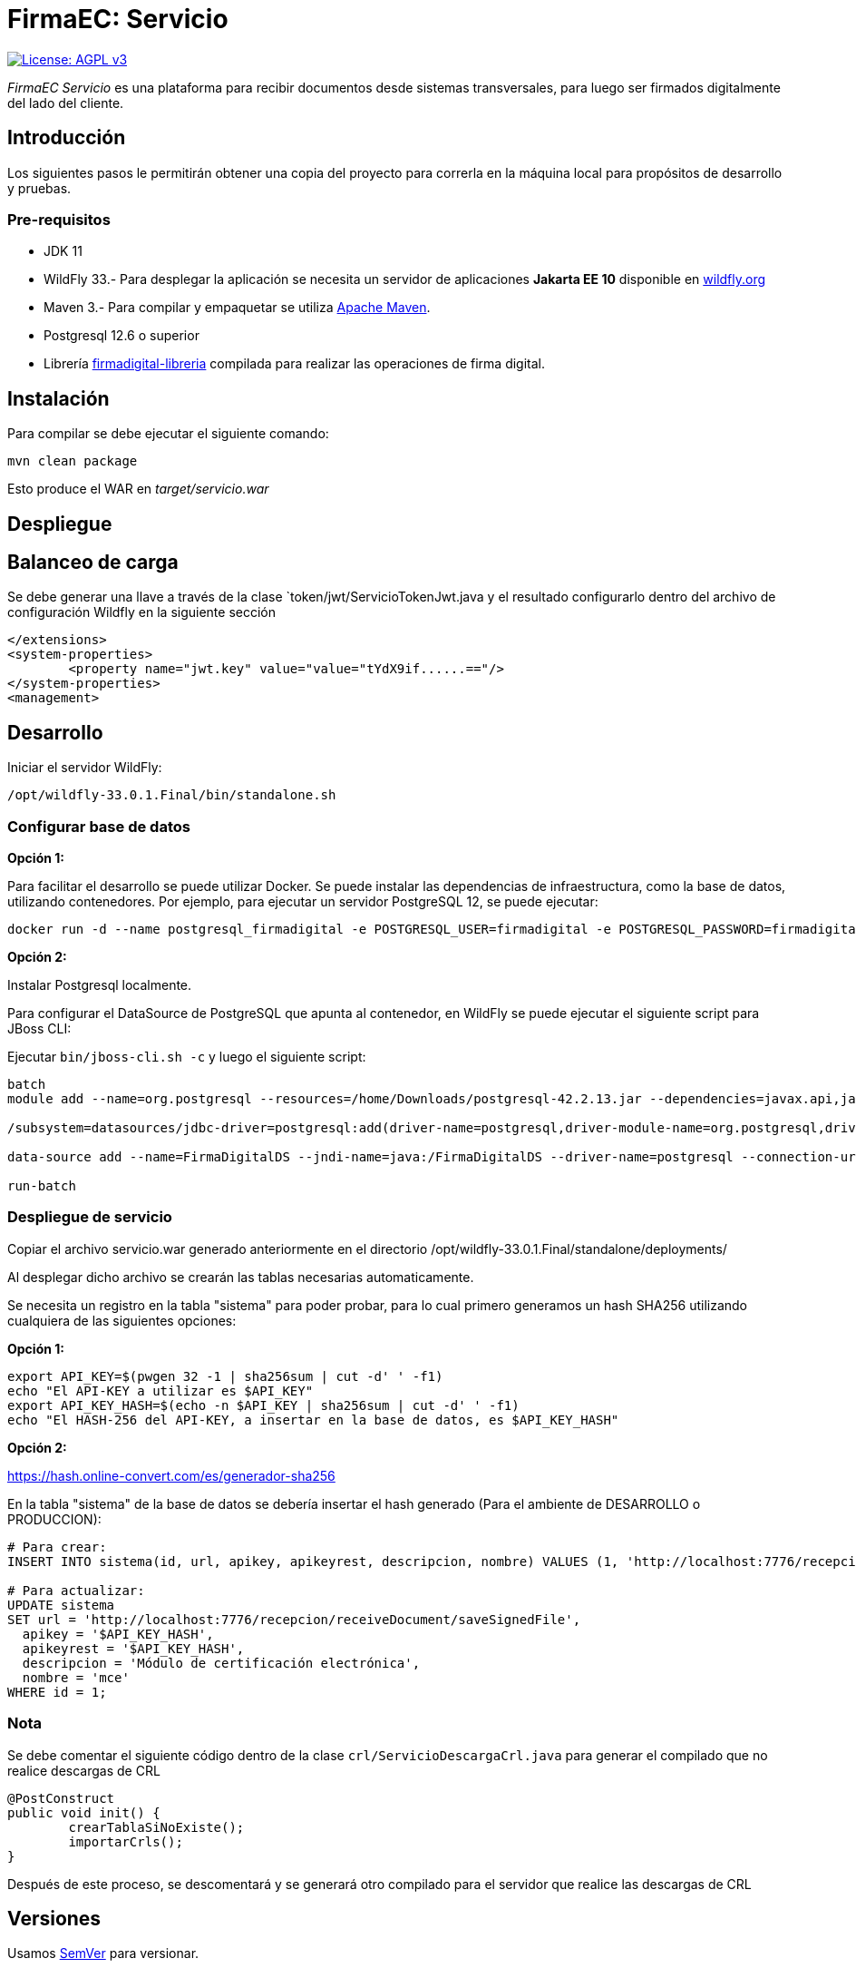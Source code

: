 = FirmaEC: Servicio

image:https://img.shields.io/badge/License-AGPL%20v3-blue.svg[License: AGPL v3, link=https://www.gnu.org/licenses/agpl-3.0]

_FirmaEC Servicio_ es una plataforma para recibir documentos desde sistemas transversales, para luego ser firmados digitalmente del lado del cliente.

== Introducción
Los siguientes pasos le permitirán obtener una copia del proyecto para correrla en la máquina local para propósitos de desarrollo y pruebas.

=== Pre-requisitos

- JDK 11

- WildFly 33.- Para desplegar la aplicación se necesita un servidor de aplicaciones *Jakarta EE 10* disponible en http://www.wildfly.org[wildfly.org]

- Maven 3.- Para compilar y empaquetar se utiliza http://maven.apache.org[Apache Maven].

- Postgresql 12.6 o superior

- Librería https://github.com/alexjcm/firmadigital-libreria[firmadigital-libreria] compilada para realizar las operaciones de firma digital.

== Instalación

Para compilar se debe ejecutar el siguiente comando:

[source, bash]
----
mvn clean package
----

Esto produce el WAR en _target/servicio.war_


== Despliegue

== Balanceo de carga

Se debe generar una llave a través de la clase `token/jwt/ServicioTokenJwt.java y el resultado configurarlo dentro del archivo de configuración Wildfly en la siguiente sección

[source, xml]
----
</extensions>
<system-properties>
	<property name="jwt.key" value="value="tYdX9if......=="/>
</system-properties>
<management>
----

== Desarrollo

Iniciar el servidor WildFly:

[source, bash]
----
/opt/wildfly-33.0.1.Final/bin/standalone.sh
----

=== Configurar base de datos

*Opción 1:*

Para facilitar el desarrollo se puede utilizar Docker. Se puede instalar las dependencias de infraestructura, como la base de datos, utilizando contenedores. Por ejemplo, para ejecutar un servidor PostgreSQL 12, se puede ejecutar:

[source, bash]
----
docker run -d --name postgresql_firmadigital -e POSTGRESQL_USER=firmadigital -e POSTGRESQL_PASSWORD=firmadigital -e POSTGRESQL_DATABASE=firmadigital -p 5432:5432 centos/postgresql-12-centos7
----

*Opción 2:*

Instalar Postgresql localmente.


Para configurar el DataSource de PostgreSQL que apunta al contenedor, en WildFly se puede ejecutar el siguiente script para JBoss CLI:

Ejecutar `bin/jboss-cli.sh -c` y luego el siguiente script:

[source, bash]
----
batch
module add --name=org.postgresql --resources=/home/Downloads/postgresql-42.2.13.jar --dependencies=javax.api,javax.transaction.api

/subsystem=datasources/jdbc-driver=postgresql:add(driver-name=postgresql,driver-module-name=org.postgresql,driver-xa-datasource-class-name=org.postgresql.xa.PGXADataSource)

data-source add --name=FirmaDigitalDS --jndi-name=java:/FirmaDigitalDS --driver-name=postgresql --connection-url=jdbc:postgresql://localhost:5432/firmadigital --user-name=firmadigital --password=firmadigital --valid-connection-checker-class-name=org.jboss.jca.adapters.jdbc.extensions.postgres.PostgreSQLValidConnectionChecker --exception-sorter-class-name=org.jboss.jca.adapters.jdbc.extensions.postgres.PostgreSQLExceptionSorter

run-batch
----

=== Despliegue de servicio

Copiar el archivo servicio.war generado anteriormente en el directorio /opt/wildfly-33.0.1.Final/standalone/deployments/

Al desplegar dicho archivo se crearán las tablas necesarias automaticamente.


Se necesita un registro en la tabla "sistema" para poder probar, para lo cual primero generamos un hash SHA256 utilizando cualquiera de las siguientes opciones:

*Opción 1:*

[source, bash]
----
export API_KEY=$(pwgen 32 -1 | sha256sum | cut -d' ' -f1)
echo "El API-KEY a utilizar es $API_KEY"
export API_KEY_HASH=$(echo -n $API_KEY | sha256sum | cut -d' ' -f1)
echo "El HASH-256 del API-KEY, a insertar en la base de datos, es $API_KEY_HASH"
----

*Opción 2:*

https://hash.online-convert.com/es/generador-sha256


En la tabla "sistema" de la base de datos se debería insertar el hash generado (Para el ambiente de DESARROLLO o PRODUCCION):

[source, sql]
----
# Para crear:
INSERT INTO sistema(id, url, apikey, apikeyrest, descripcion, nombre) VALUES (1, 'http://localhost:7776/recepcion/receiveDocument/saveSignedFile', '$API_KEY_HASH', '$API_KEY_HASH', 'Módulo de certificación electrónica', 'mce');

# Para actualizar:
UPDATE sistema
SET url = 'http://localhost:7776/recepcion/receiveDocument/saveSignedFile',
  apikey = '$API_KEY_HASH',
  apikeyrest = '$API_KEY_HASH',
  descripcion = 'Módulo de certificación electrónica',
  nombre = 'mce'
WHERE id = 1;
----

=== Nota

Se debe comentar el siguiente código dentro de la clase `crl/ServicioDescargaCrl.java` para generar el compilado que no realice descargas de CRL

[source, java]
----
@PostConstruct
public void init() {
	crearTablaSiNoExiste();
	importarCrls();
}
----

Después de este proceso, se descomentará y se generará otro compilado para el servidor que realice las descargas de CRL

== Versiones

Usamos http://semver.org[SemVer] para versionar.


== Documentación

https://alexjcm.github.io/firmadigital-servicio[Ver documentación]

== Cambios

Se ha realizado pequeños ajustes en las siguientes clases java del proyecto:
- ServicioDescargaCrl
- TokenTimeout
- ServicioDocumento
- ServicioEliminacionDocumento
- ServicioSistemaTransversal

== Autores

* *Juan Diego Calle* - *Desarrollo inicial* - http://www.soportelibre.com[Soporte Libre]
* *Ricardo Arguello* - *Desarrollo* - http://www.soportelibre.com[Soporte Libre]
* *Misael Fernández* - *Desarrollo* - misael.fernandez.correa@gmail.com

== Licencia

Este proyecto está licenciado bajo la licencia AGPL v3.
Revise el archivo link:LICENSE[LICENSE] para más detalles.

